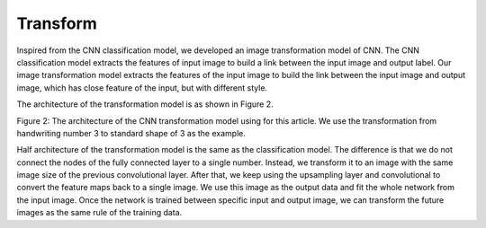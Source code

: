 =========
Transform
=========

Inspired from the CNN classification model, we developed an image transformation model of CNN. The CNN classification model extracts the features of input image to build a link between the input image and output label. Our image transformation model extracts the features of the input image to build the link between the input image and output image, which has close feature of the input, but with different style.
 
The architecture of the transformation model is as shown in Figure 2. 

.. image:: ../img/cnn_transform.png
   :width: 320px
   :alt: xlearn

Figure 2: The architecture of the CNN transformation model using for this article. We use the transformation from handwriting number 3 to standard shape of 3 as the example.


Half architecture of the transformation model is the same as the classification model. The difference is that we do not connect the nodes of the fully connected layer to a single number. Instead, we transform it to an image with the same image size of the previous convolutional layer. After that, we keep using the upsampling layer and convolutional to convert the feature maps back to a single image. We use this image as the output data and fit the whole network from the input image. Once the network is trained between specific input and output image, we can transform the future images as the same rule of the training data.

.. contents:: Contents:
   :local:
